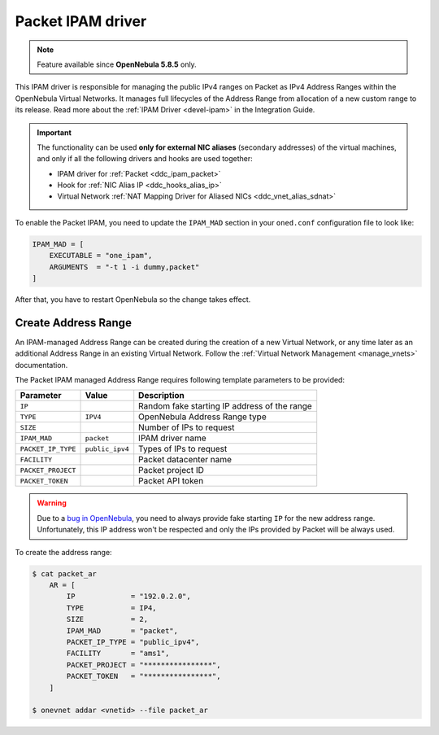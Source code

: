 .. _ddc_ipam_packet:

==================
Packet IPAM driver
==================

.. note::

    Feature available since **OpenNebula 5.8.5** only.

This IPAM driver is responsible for managing the public IPv4 ranges on Packet as IPv4 Address Ranges within the OpenNebula Virtual Networks. It manages full lifecycles of the Address Range from allocation of a new custom range to its release. Read more about the :ref:`IPAM Driver <devel-ipam>` in the Integration Guide.

.. important::

    The functionality can be used **only for external NIC aliases** (secondary addresses) of the virtual machines, and only if all the following drivers and hooks are used together:

    * IPAM driver for :ref:`Packet <ddc_ipam_packet>`
    * Hook for :ref:`NIC Alias IP <ddc_hooks_alias_ip>`
    * Virtual Network :ref:`NAT Mapping Driver for Aliased NICs <ddc_vnet_alias_sdnat>`

To enable the Packet IPAM, you need to update the ``IPAM_MAD`` section in your ``oned.conf`` configuration file to look like:

.. code::

    IPAM_MAD = [
        EXECUTABLE = "one_ipam",
        ARGUMENTS  = "-t 1 -i dummy,packet"
    ]

After that, you have to restart OpenNebula so the change takes effect.

Create Address Range
====================

An IPAM-managed Address Range can be created during the creation of a new Virtual Network, or any time later as an additional Address Range in an existing Virtual Network. Follow the :ref:`Virtual Network Management <manage_vnets>` documentation.

The Packet IPAM managed Address Range requires following template parameters to be provided:

================== =============== ===========
Parameter          Value           Description
================== =============== ===========
``IP``                             Random fake starting IP address of the range
``TYPE``           ``IPV4``        OpenNebula Address Range type
``SIZE``                           Number of IPs to request
``IPAM_MAD``       ``packet``      IPAM driver name
``PACKET_IP_TYPE`` ``public_ipv4`` Types of IPs to request
``FACILITY``                       Packet datacenter name
``PACKET_PROJECT``                 Packet project ID
``PACKET_TOKEN``                   Packet API token
================== =============== ===========

.. warning::

    Due to a `bug in OpenNebula <https://github.com/OpenNebula/one/issues/3615>`__, you need to always provide fake starting ``IP`` for the new address range. Unfortunately, this IP address won't be respected and only the IPs provided by Packet will be always used.

To create the address range:

.. code::

    $ cat packet_ar
        AR = [
            IP             = "192.0.2.0",
            TYPE           = IP4,
            SIZE           = 2,
            IPAM_MAD       = "packet",
            PACKET_IP_TYPE = "public_ipv4",
            FACILITY       = "ams1",
            PACKET_PROJECT = "****************",
            PACKET_TOKEN   = "****************",
        ]

    $ onevnet addar <vnetid> --file packet_ar
